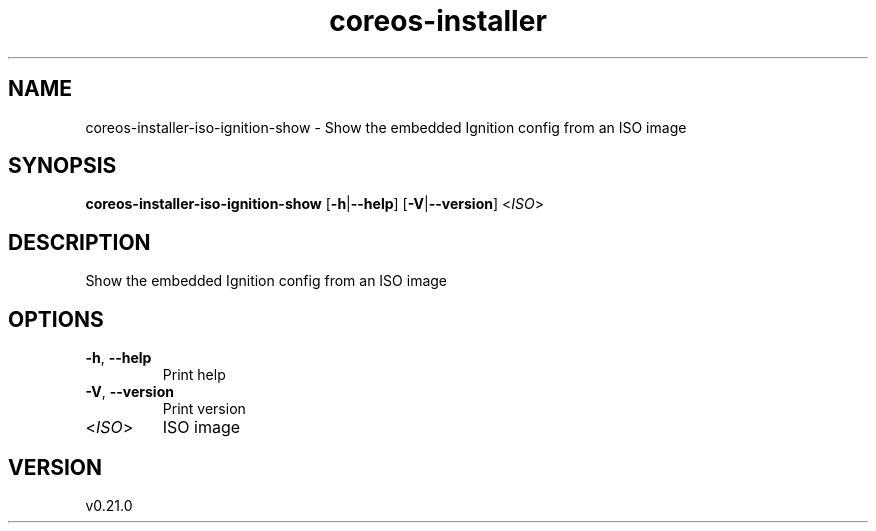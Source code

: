 .ie \n(.g .ds Aq \(aq
.el .ds Aq '
.TH coreos-installer 8  "coreos-installer 0.21.0" 
.SH NAME
coreos\-installer\-iso\-ignition\-show \- Show the embedded Ignition config from an ISO image
.SH SYNOPSIS
\fBcoreos\-installer\-iso\-ignition\-show\fR [\fB\-h\fR|\fB\-\-help\fR] [\fB\-V\fR|\fB\-\-version\fR] <\fIISO\fR> 
.SH DESCRIPTION
Show the embedded Ignition config from an ISO image
.SH OPTIONS
.TP
\fB\-h\fR, \fB\-\-help\fR
Print help
.TP
\fB\-V\fR, \fB\-\-version\fR
Print version
.TP
<\fIISO\fR>
ISO image
.SH VERSION
v0.21.0
